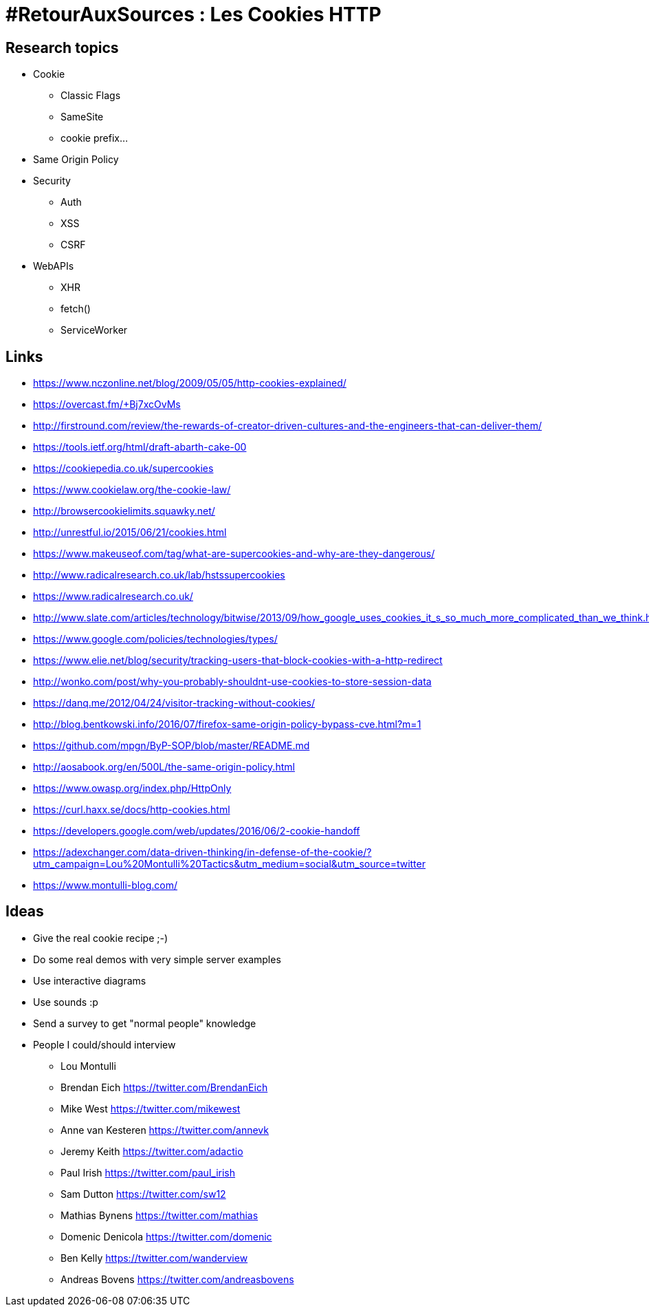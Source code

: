 = #RetourAuxSources : Les Cookies HTTP

== Research topics

* Cookie
** Classic Flags
** SameSite
** cookie prefix…
* Same Origin Policy
* Security
** Auth
** XSS
** CSRF
* WebAPIs
** XHR
** fetch()
** ServiceWorker

== Links

* https://www.nczonline.net/blog/2009/05/05/http-cookies-explained/
* https://overcast.fm/+Bj7xcOvMs
* http://firstround.com/review/the-rewards-of-creator-driven-cultures-and-the-engineers-that-can-deliver-them/
* https://tools.ietf.org/html/draft-abarth-cake-00
* https://cookiepedia.co.uk/supercookies
* https://www.cookielaw.org/the-cookie-law/
* http://browsercookielimits.squawky.net/
* http://unrestful.io/2015/06/21/cookies.html
* https://www.makeuseof.com/tag/what-are-supercookies-and-why-are-they-dangerous/
* http://www.radicalresearch.co.uk/lab/hstssupercookies
* https://www.radicalresearch.co.uk/
* http://www.slate.com/articles/technology/bitwise/2013/09/how_google_uses_cookies_it_s_so_much_more_complicated_than_we_think.html
* https://www.google.com/policies/technologies/types/
* https://www.elie.net/blog/security/tracking-users-that-block-cookies-with-a-http-redirect
* http://wonko.com/post/why-you-probably-shouldnt-use-cookies-to-store-session-data
* https://danq.me/2012/04/24/visitor-tracking-without-cookies/
* http://blog.bentkowski.info/2016/07/firefox-same-origin-policy-bypass-cve.html?m=1
* https://github.com/mpgn/ByP-SOP/blob/master/README.md
* http://aosabook.org/en/500L/the-same-origin-policy.html
* https://www.owasp.org/index.php/HttpOnly
* https://curl.haxx.se/docs/http-cookies.html
* https://developers.google.com/web/updates/2016/06/2-cookie-handoff
* https://adexchanger.com/data-driven-thinking/in-defense-of-the-cookie/?utm_campaign=Lou%20Montulli%20Tactics&utm_medium=social&utm_source=twitter
* https://www.montulli-blog.com/

== Ideas

* Give the real cookie recipe ;-)
* Do some real demos with very simple server examples
* Use interactive diagrams
* Use sounds :p
* Send a survey to get "normal people" knowledge
* People I could/should interview
** Lou Montulli
** Brendan Eich https://twitter.com/BrendanEich
** Mike West https://twitter.com/mikewest
** Anne van Kesteren https://twitter.com/annevk
** Jeremy Keith https://twitter.com/adactio
** Paul Irish https://twitter.com/paul_irish
** Sam Dutton https://twitter.com/sw12
** Mathias Bynens https://twitter.com/mathias
** Domenic Denicola https://twitter.com/domenic
** Ben Kelly https://twitter.com/wanderview
** Andreas Bovens https://twitter.com/andreasbovens
